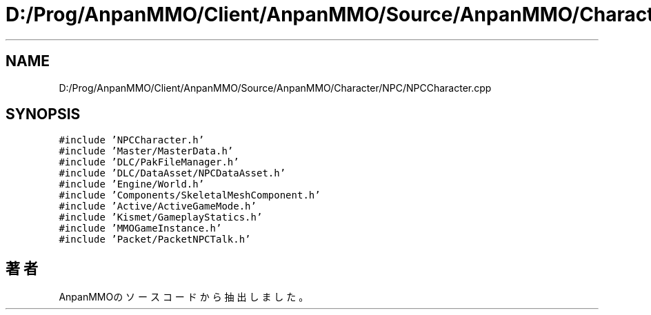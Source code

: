 .TH "D:/Prog/AnpanMMO/Client/AnpanMMO/Source/AnpanMMO/Character/NPC/NPCCharacter.cpp" 3 "2018年12月20日(木)" "AnpanMMO" \" -*- nroff -*-
.ad l
.nh
.SH NAME
D:/Prog/AnpanMMO/Client/AnpanMMO/Source/AnpanMMO/Character/NPC/NPCCharacter.cpp
.SH SYNOPSIS
.br
.PP
\fC#include 'NPCCharacter\&.h'\fP
.br
\fC#include 'Master/MasterData\&.h'\fP
.br
\fC#include 'DLC/PakFileManager\&.h'\fP
.br
\fC#include 'DLC/DataAsset/NPCDataAsset\&.h'\fP
.br
\fC#include 'Engine/World\&.h'\fP
.br
\fC#include 'Components/SkeletalMeshComponent\&.h'\fP
.br
\fC#include 'Active/ActiveGameMode\&.h'\fP
.br
\fC#include 'Kismet/GameplayStatics\&.h'\fP
.br
\fC#include 'MMOGameInstance\&.h'\fP
.br
\fC#include 'Packet/PacketNPCTalk\&.h'\fP
.br

.SH "著者"
.PP 
 AnpanMMOのソースコードから抽出しました。
